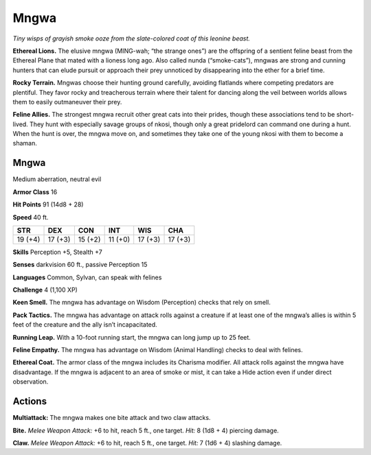 
.. _tob:mngwa:

Mngwa
-----

*Tiny wisps of grayish smoke ooze from the slate-colored coat of this
leonine beast.*

**Ethereal Lions.** The elusive mngwa (MING-wah; “the
strange ones”) are the offspring of a sentient feline beast from
the Ethereal Plane that mated with a lioness long ago. Also
called nunda (“smoke-cats”), mngwas are strong and cunning
hunters that can elude pursuit or approach their prey unnoticed
by disappearing into the ether for a brief time.

**Rocky Terrain.** Mngwas choose their hunting ground
carefully, avoiding flatlands where competing predators are
plentiful. They favor rocky and treacherous terrain where their
talent for dancing along the veil between worlds allows them to
easily outmaneuver their prey.

**Feline Allies.** The strongest mngwa recruit other great cats
into their prides, though these associations tend to be short-lived.
They hunt with especially savage groups of nkosi, though
only a great pridelord can command one during a hunt. When
the hunt is over, the mngwa move on, and sometimes they take
one of the young nkosi with them to become a shaman.

Mngwa
~~~~~

Medium aberration, neutral evil

**Armor Class** 16

**Hit Points** 91 (14d8 + 28)

**Speed** 40 ft.

+-----------+-----------+-----------+-----------+-----------+-----------+
| STR       | DEX       | CON       | INT       | WIS       | CHA       |
+===========+===========+===========+===========+===========+===========+
| 19 (+4)   | 17 (+3)   | 15 (+2)   | 11 (+0)   | 17 (+3)   | 17 (+3)   |
+-----------+-----------+-----------+-----------+-----------+-----------+

**Skills** Perception +5, Stealth +7

**Senses** darkvision 60 ft., passive Perception 15

**Languages** Common, Sylvan, can speak with felines

**Challenge** 4 (1,100 XP)

**Keen Smell.** The mngwa has advantage on Wisdom
(Perception) checks that rely on smell.

**Pack Tactics.** The mngwa has advantage on
attack rolls against a creature if at least
one of the mngwa’s allies is within
5 feet of the creature and the ally
isn’t incapacitated.

**Running Leap.** With a 10-foot running start, the mngwa can
long jump up to 25 feet.

**Feline Empathy.** The mngwa has advantage on Wisdom
(Animal Handling) checks to deal with felines.

**Ethereal Coat.** The armor class of the mngwa includes its
Charisma modifier. All attack rolls against the mngwa have
disadvantage. If the mngwa is adjacent to an area of smoke or
mist, it can take a Hide action even if under direct observation.

Actions
~~~~~~~

**Multiattack:** The mngwa makes one bite attack and two claw
attacks.

**Bite.** *Melee Weapon Attack:* +6 to hit, reach 5 ft., one target. *Hit:*
8 (1d8 + 4) piercing damage.

**Claw.** *Melee Weapon Attack:* +6 to hit, reach 5 ft., one target.
*Hit:* 7 (1d6 + 4) slashing damage.
